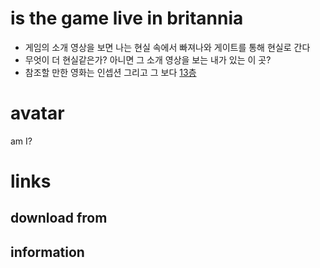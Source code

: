 * is the game live in britannia

- 게임의 소개 영상을 보면 나는 현실 속에서 빠져나와 게이트를 통해 현실로 간다
- 무엇이 더 현실같은가? 아니면 그 소개 영상을 보는 내가 있는 이 곳?
- 참조할 만한 영화는 인셉션 그리고 그 보다 [[file:The_Thirteenth_Floor.org][13층]]

* avatar

am I?

* links

** download from

** information
